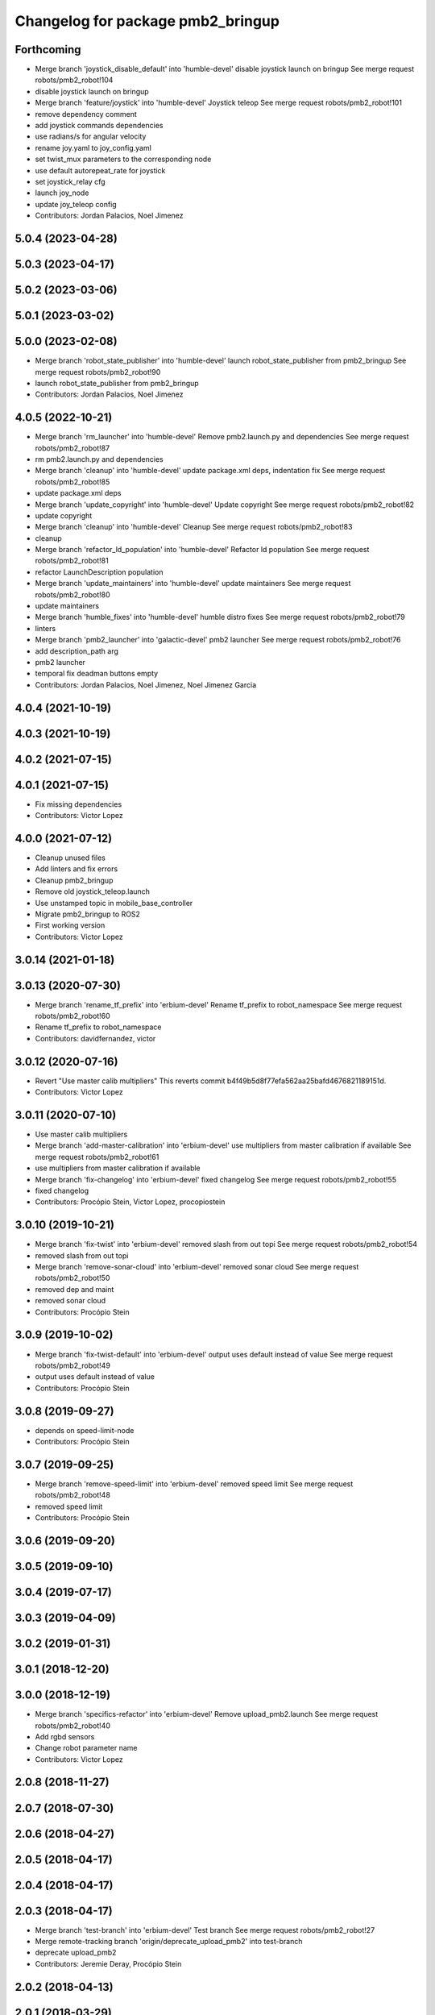 ^^^^^^^^^^^^^^^^^^^^^^^^^^^^^^^^^^
Changelog for package pmb2_bringup
^^^^^^^^^^^^^^^^^^^^^^^^^^^^^^^^^^

Forthcoming
-----------
* Merge branch 'joystick_disable_default' into 'humble-devel'
  disable joystick launch on bringup
  See merge request robots/pmb2_robot!104
* disable joystick launch on bringup
* Merge branch 'feature/joystick' into 'humble-devel'
  Joystick teleop
  See merge request robots/pmb2_robot!101
* remove dependency comment
* add joystick commands dependencies
* use radians/s for angular velocity
* rename joy.yaml to joy_config.yaml
* set twist_mux parameters to the corresponding node
* use default autorepeat_rate for joystick
* set joystick_relay cfg
* launch joy_node
* update joy_teleop config
* Contributors: Jordan Palacios, Noel Jimenez

5.0.4 (2023-04-28)
------------------

5.0.3 (2023-04-17)
------------------

5.0.2 (2023-03-06)
------------------

5.0.1 (2023-03-02)
------------------

5.0.0 (2023-02-08)
------------------
* Merge branch 'robot_state_publisher' into 'humble-devel'
  launch robot_state_publisher from pmb2_bringup
  See merge request robots/pmb2_robot!90
* launch robot_state_publisher from pmb2_bringup
* Contributors: Jordan Palacios, Noel Jimenez

4.0.5 (2022-10-21)
------------------
* Merge branch 'rm_launcher' into 'humble-devel'
  Remove pmb2.launch.py and dependencies
  See merge request robots/pmb2_robot!87
* rm pmb2.launch.py and dependencies
* Merge branch 'cleanup' into 'humble-devel'
  update package.xml deps, indentation fix
  See merge request robots/pmb2_robot!85
* update package.xml deps
* Merge branch 'update_copyright' into 'humble-devel'
  Update copyright
  See merge request robots/pmb2_robot!82
* update copyright
* Merge branch 'cleanup' into 'humble-devel'
  Cleanup
  See merge request robots/pmb2_robot!83
* cleanup
* Merge branch 'refactor_ld_population' into 'humble-devel'
  Refactor ld population
  See merge request robots/pmb2_robot!81
* refactor LaunchDescription population
* Merge branch 'update_maintainers' into 'humble-devel'
  update maintainers
  See merge request robots/pmb2_robot!80
* update maintainers
* Merge branch 'humble_fixes' into 'humble-devel'
  humble distro fixes
  See merge request robots/pmb2_robot!79
* linters
* Merge branch 'pmb2_launcher' into 'galactic-devel'
  pmb2 launcher
  See merge request robots/pmb2_robot!76
* add description_path arg
* pmb2 launcher
* temporal fix deadman buttons empty
* Contributors: Jordan Palacios, Noel Jimenez, Noel Jimenez Garcia

4.0.4 (2021-10-19)
------------------

4.0.3 (2021-10-19)
------------------

4.0.2 (2021-07-15)
------------------

4.0.1 (2021-07-15)
------------------
* Fix missing dependencies
* Contributors: Victor Lopez

4.0.0 (2021-07-12)
------------------
* Cleanup unused files
* Add linters and fix errors
* Cleanup pmb2_bringup
* Remove old joystick_teleop.launch
* Use unstamped topic in mobile_base_controller
* Migrate pmb2_bringup to ROS2
* First working version
* Contributors: Victor Lopez

3.0.14 (2021-01-18)
-------------------

3.0.13 (2020-07-30)
-------------------
* Merge branch 'rename_tf_prefix' into 'erbium-devel'
  Rename tf_prefix to robot_namespace
  See merge request robots/pmb2_robot!60
* Rename tf_prefix to robot_namespace
* Contributors: davidfernandez, victor

3.0.12 (2020-07-16)
-------------------
* Revert "Use master calib multipliers"
  This reverts commit b4f49b5d8f77efa562aa25bafd4676821189151d.
* Contributors: Victor Lopez

3.0.11 (2020-07-10)
-------------------
* Use master calib multipliers
* Merge branch 'add-master-calibration' into 'erbium-devel'
  use multipliers from master calibration if available
  See merge request robots/pmb2_robot!61
* use multipliers from master calibration if available
* Merge branch 'fix-changelog' into 'erbium-devel'
  fixed changelog
  See merge request robots/pmb2_robot!55
* fixed changelog
* Contributors: Procópio Stein, Victor Lopez, procopiostein

3.0.10 (2019-10-21)
-------------------
* Merge branch 'fix-twist' into 'erbium-devel'
  removed slash from out topi
  See merge request robots/pmb2_robot!54
* removed slash from out topi
* Merge branch 'remove-sonar-cloud' into 'erbium-devel'
  removed sonar cloud
  See merge request robots/pmb2_robot!50
* removed dep and maint
* removed sonar cloud
* Contributors: Procópio Stein

3.0.9 (2019-10-02)
------------------
* Merge branch 'fix-twist-default' into 'erbium-devel'
  output uses default instead of value
  See merge request robots/pmb2_robot!49
* output uses default instead of value
* Contributors: Procópio Stein

3.0.8 (2019-09-27)
------------------
* depends on speed-limit-node
* Contributors: Procópio Stein

3.0.7 (2019-09-25)
------------------
* Merge branch 'remove-speed-limit' into 'erbium-devel'
  removed speed limit
  See merge request robots/pmb2_robot!48
* removed speed limit
* Contributors: Procópio Stein

3.0.6 (2019-09-20)
------------------

3.0.5 (2019-09-10)
------------------

3.0.4 (2019-07-17)
------------------

3.0.3 (2019-04-09)
------------------

3.0.2 (2019-01-31)
------------------

3.0.1 (2018-12-20)
------------------

3.0.0 (2018-12-19)
------------------
* Merge branch 'specifics-refactor' into 'erbium-devel'
  Remove upload_pmb2.launch
  See merge request robots/pmb2_robot!40
* Add rgbd sensors
* Change robot parameter name
* Contributors: Victor Lopez

2.0.8 (2018-11-27)
------------------

2.0.7 (2018-07-30)
------------------

2.0.6 (2018-04-27)
------------------

2.0.5 (2018-04-17)
------------------

2.0.4 (2018-04-17)
------------------

2.0.3 (2018-04-17)
------------------
* Merge branch 'test-branch' into 'erbium-devel'
  Test branch
  See merge request robots/pmb2_robot!27
* Merge remote-tracking branch 'origin/deprecate_upload_pmb2' into test-branch
* deprecate upload_pmb2
* Contributors: Jeremie Deray, Procópio Stein

2.0.2 (2018-04-13)
------------------

2.0.1 (2018-03-29)
------------------

2.0.0 (2018-03-26)
------------------

1.1.14 (2018-01-30)
-------------------

1.1.13 (2017-09-27)
-------------------
* removed commented and unused sensors
* Contributors: Procópio Stein

1.1.12 (2017-06-30)
-------------------
* speed limit starts disabled
* Contributors: Procópio Stein

1.1.11 (2017-06-30)
-------------------
* added robot pose dep
* Contributors: Procópio Stein

1.1.10 (2017-06-29)
-------------------
* added launch for robot pose publisher
* updated robot state publisher name and activated static tf
* Contributors: Procópio Stein

1.1.9 (2017-06-28)
------------------
* upgraded packages format, maintainers and license
* Contributors: Procópio Stein

1.1.8 (2017-04-11)
------------------
* added servoing_cmd_vel to twist_mux
* Contributors: Procópio Stein

1.1.7 (2017-02-23)
------------------
* added rviz_joy_vel to twist_mux
* refs #14797. Add required param for public sim
* Contributors: Jordi Pages, Procópio Stein

1.1.6 (2016-11-07)
------------------

1.1.5 (2016-10-24)
------------------
* Now launch files are more like those for TIAGo
* add tiago_support as maintainer
* Contributors: Jordan Palacios, Jordi Pages

1.1.4 (2016-07-04)
------------------

1.1.3 (2016-06-15)
------------------

1.1.2 (2016-06-03)
------------------
* 1.1.1
* Update changelog
* Contributors: Sam Pfeiffer

1.1.0 (2016-03-15)
------------------

1.0.6 (2016-03-03)
------------------

1.0.5 (2016-02-09)
------------------
* bringup default robot
* Contributors: Jeremie Deray

1.0.4 (2015-10-26)
------------------

1.0.3 (2015-10-06)
------------------
* mv sonar_to_cloud to pmb2_bringup.launch
* Contributors: Jeremie Deray

1.0.2 (2015-10-05)
------------------
* enable sonar after revert commit
* Revert "launch sonar_to_cloud from pmb2_bringup.launch"
  This reverts commit 2da0a9261b75d88a42d50102923d6f121329f2c2.
* Contributors: Jeremie Deray

1.0.1 (2015-10-01)
------------------
* rm double param load
* launch sonar_to_cloud from pmb2_bringup.launch
* rm rebujito.launch
* 1.0.0
* Add changelog
* sonar related launch call moved to pmb2.launch for easier overload
* Fixed error during ros_control starting on pmb2
* Merging metal base branch
* add pmb2_hardware.yaml !
* speed_limit add padding and sonar
* Update maintainer
* Remove rgbd layer
* Remove references to xtion
* Contributors: Bence Magyar, Jeremie Deray, Luca Marchionni

0.10.0 (2015-07-14)
-------------------
* Use generic pal_ros_control component
  - Load configuration for generic pal_ros_control component.
* Contributors: Adolfo Rodriguez Tsouroukdissian

0.9.10 (2015-02-27)
-------------------

0.9.9 (2015-02-18)
------------------

0.9.8 (2015-02-18)
------------------

0.9.7 (2015-02-02)
------------------
* Replace ant -> pmb2
* Rename files
* Contributors: Enrique Fernandez
